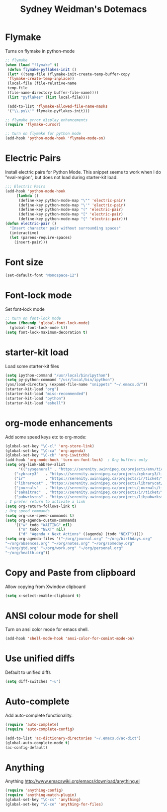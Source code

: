 #+TITLE: Sydney Weidman's Dotemacs
#+OPTIONS: toc:nil num:nil ^:nil

* Flymake

Turns on flymake in python-mode

#+begin_src emacs-lisp
;; flymake
(when (load "flymake" t) 
 (defun flymake-pyflakes-init () 
 (let* ((temp-file (flymake-init-create-temp-buffer-copy 
 'flymake-create-temp-inplace)) 
 (local-file (file-relative-name 
 temp-file 
 (file-name-directory buffer-file-name)))) 
 (list "pyflakes" (list local-file)))) 
 
 (add-to-list 'flymake-allowed-file-name-masks 
 '("\\.py\\'" flymake-pyflakes-init))) 

;; flymake error display enhancements
(require 'flymake-cursor)

;; turn on flymake for python mode
(add-hook 'python-mode-hook 'flymake-mode-on)
#+end_src
* Electric Pairs
Install electric pairs for Python Mode. This snippet seems to work
when I do "eval-region", but does not load during starter-kit load.

#+begin_src emacs-lisp
;;; Electric Pairs
(add-hook 'python-mode-hook
     (lambda ()
      (define-key python-mode-map "\"" 'electric-pair)
      (define-key python-mode-map "\'" 'electric-pair)
      (define-key python-mode-map "(" 'electric-pair)
      (define-key python-mode-map "[" 'electric-pair)
      (define-key python-mode-map "{" 'electric-pair)))
(defun electric-pair ()
  "Insert character pair without surrounding spaces"
  (interactive)
  (let (parens-require-spaces)
    (insert-pair)))
#+end_src
* Font size

#+begin_src emacs-lisp
(set-default-font "Monospace-12")
#+end_src

* Font-lock mode
Set font-lock mode

#+begin_src emacs-lisp
;; turn on font-lock mode
(when (fboundp 'global-font-lock-mode)
  (global-font-lock-mode t))
(setq font-lock-maximum-decoration t)
#+end_src

* starter-kit load
Load some starter-kit files

#+begin_src emacs-lisp
(setq ipython-command "/usr/local/bin/ipython")
(setq py-python-command "/usr/local/bin/ipython")
(yas/load-directory (expand-file-name "snippets" "~/.emacs.d/"))
(starter-kit-load "org")
(starter-kit-load "misc-recommended")
(starter-kit-load "python")
(starter-kit-load "eshell")
#+end_src

* org-mode enhancements
Add some speed keys etc to org-mode:

#+begin_src emacs-lisp
(global-set-key "\C-cl" 'org-store-link)
(global-set-key "\C-ca" 'org-agenda)
(global-set-key "\C-cb" 'org-iswitchb)
(add-hook 'org-mode-hook 'turn-on-font-lock)  ; Org buffers only
(setq org-link-abbrev-alist
      '(("sysgeneral" . "https://serenity.uwinnipeg.ca/projects/env/ticket/")
	("cybrary3"   . "https://serenity.uwinnipeg.ca/projects/cybrary3/ticket/")
	("ir"         . "https://serenity.uwinnipeg.ca/projects/ir/ticket/")
	("librarycat" . "https://serenity.uwinnipeg.ca/projects/librarycat/ticket/")
	("journals"   . "https://serenity.uwinnipeg.ca/projects/journals/ticket/")
	("sakaitrac"  . "https://serenity.uwinnipeg.ca/projects/ir/ticket/")
	("pubwrkstns" . "https://serenity.uwinnipeg.ca/projects/libpubwrkstns/ticket/")))
; I prefer return to activate a link
(setq org-return-follows-link t)
; Org speed commands
(setq org-use-speed-commands t)
(setq org-agenda-custom-commands
    '(("w" todo "WAITING" nil)
      ("n" todo "NEXT" nil)
      ("d" "Agenda + Next Actions" ((agenda) (todo "NEXT")))))
(setq org-agenda-files '("~/org/journal.org" "~/org/birthdays.org"
"~/org/absences.org" "~/org/notes.org" "~/org/someday.org"
"~/org/gtd.org" "~/org/work.org" "~/org/personal.org"
"~/org/health.org"))
#+end_src

* Copy and Paste from clipboard
Allow copying from Xwindow clipboard

#+begin_src emacs-lisp
(setq x-select-enable-clipboard t)
#+end_src

* ANSI colour mode for shell
Turn on ansi color mode for emacs shell.

#+begin_src emacs-lisp
(add-hook 'shell-mode-hook 'ansi-color-for-comint-mode-on)
#+end_src

* Use unified diffs
Default to unified diffs

#+begin_src emacs-lisp
(setq diff-switches "-u")
#+end_src
* Auto-complete
Add auto-complete functionality.

#+begin_src emacs-lisp
(require 'auto-complete)
(require 'auto-complete-config)

(add-to-list 'ac-dictionary-directories "~/.emacs.d/ac-dict")
(global-auto-complete-mode t)
(ac-config-default)
#+end_src
* Anything

Anything http://www.emacswiki.org/emacs/download/anything.el

#+BEGIN_SRC emacs-lisp
(require 'anything-config)
(require 'anything-match-plugin)
(global-set-key "\C-cs" 'anything)
(global-set-key "\C-ce" 'anything-for-files)
#+END_SRC

